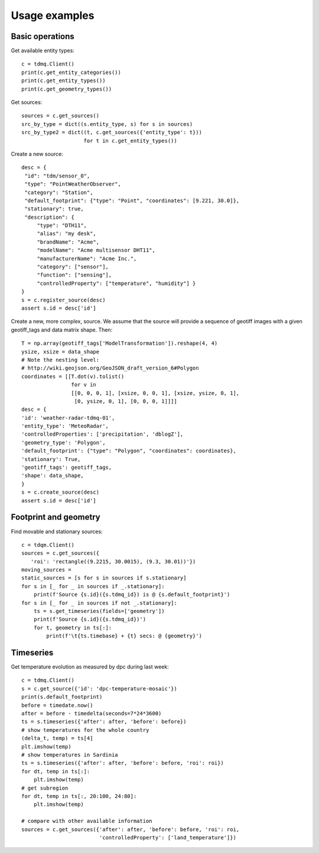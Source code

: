 Usage examples
==============

Basic operations
----------------

Get available entity types:
::
   c = tdmq.Client()
   print(c.get_entity_categories())
   print(c.get_entity_types())   
   print(c.get_geometry_types())
   
Get sources:
::
   sources = c.get_sources()
   src_by_type = dict((s.entity_type, s) for s in sources)
   src_by_type2 = dict((t, c.get_sources({'entity_type': t}))
                       for t in c.get_entity_types())

Create a new source:
::
   desc = {
    "id": "tdm/sensor_0",
    "type": "PointWeatherObserver",
    "category": "Station",
    "default_footprint": {"type": "Point", "coordinates": [9.221, 30.0]},
    "stationary": true,
    "description": {
        "type": "DTH11",
        "alias": "my desk",
        "brandName": "Acme",
        "modelName": "Acme multisensor DHT11",
        "manufacturerName": "Acme Inc.",
        "category": ["sensor"],
        "function": ["sensing"],
        "controlledProperty": ["temperature", "humidity"] }
   }
   s = c.register_source(desc)
   assert s.id = desc['id']


Create a new, more complex, source.
We assume that the source will provide a sequence of geotiff images
with a given geotiff_tags and data matrix shape. Then:
::
   T = np.array(geotiff_tags['ModelTransformation']).reshape(4, 4)
   ysize, xsize = data_shape
   # Note the nesting level:
   # http://wiki.geojson.org/GeoJSON_draft_version_6#Polygon
   coordinates = [[T.dot(v).tolist()
                   for v in
                   [[0, 0, 0, 1], [xsize, 0, 0, 1], [xsize, ysize, 0, 1],
                    [0, ysize, 0, 1], [0, 0, 0, 1]]]]
   desc = {
   'id': 'weather-radar-tdmq-01',
   'entity_type': 'MeteoRadar',
   'controlledProperties': ['precipitation', 'dblogZ'],
   'geometry_type': 'Polygon',
   'default_footprint': {"type": "Polygon", "coordinates": coordinates},
   'stationary': True,
   'geotiff_tags': geotiff_tags,
   'shape': data_shape,
   }
   s = c.create_source(desc)
   assert s.id = desc['id']

   
Footprint and geometry
----------------------

Find movable and stationary sources:
::
   c = tdqm.Client()
   sources = c.get_sources({
      'roi': 'rectangle((9.2215, 30.0015), (9.3, 30.01))'})
   moving_sources = 
   static_sources = [s for s in sources if s.stationary]
   for s in [_ for _ in sources if _.stationary]:
       print(f'Source {s.id}({s.tdmq_id}) is @ {s.default_footprint}')
   for s in [_ for _ in sources if not _.stationary]:
       ts = s.get_timeseries(fields=['geometry'])
       print(f'Source {s.id}({s.tdmq_id})')       
       for t, geometry in ts[:]:
           print(f'\t{ts.timebase} + {t} secs: @ {geometry}')

Timeseries
----------

Get temperature evolution as measured by dpc during last week:
::
   c = tdmq.Client()
   s = c.get_source({'id': 'dpc-temperature-mosaic'})
   print(s.default_footprint)
   before = timedate.now()
   after = before - timedelta(seconds=7*24*3600)
   ts = s.timeseries({'after': after, 'before': before})
   # show temperatures for the whole country
   (delta_t, temp) = ts[4]
   plt.imshow(temp)
   # show temperatures in Sardinia
   ts = s.timeseries({'after': after, 'before': before, 'roi': roi})
   for dt, temp in ts[:]:
       plt.imshow(temp)
   # get subregion
   for dt, temp in ts[:, 20:100, 24:80]:
       plt.imshow(temp)   

   # compare with other available information
   sources = c.get_sources({'after': after, 'before': before, 'roi': roi,
                            'controlledProperty': ['land_temperature']})

			    
   
   
   
       
